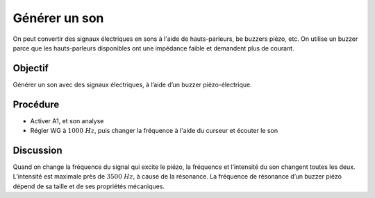 Générer un son
==============

On peut convertir des signaux électriques en sons à l'aide de
hauts-parleurs, be buzzers piézo, etc. On utilise un buzzer parce que
les hauts-parleurs disponibles ont une impédance faible et demandent
plus de courant.

Objectif
--------

Générer un son avec des signaux électriques, à l’aide d’un buzzer
piézo-électrique.

Procédure
---------

.. image:: schematics/sound-generator.svg
	   :width: 300px

-  Activer A1, et son analyse
-  Régler WG à :math:`1000~Hz`, puis changer la fréquence à l'aide du
   curseur et écouter le son

Discussion
----------

Quand on change la fréquence du signal qui excite le piézo, la fréquence
et l’intensité du son changent toutes les deux. L’intensité est maximale
près de :math:`3500~Hz`, à cause de la résonance. La fréquence de résonance
d’un buzzer piézo dépend de sa taille et de ses propriétés mécaniques.

